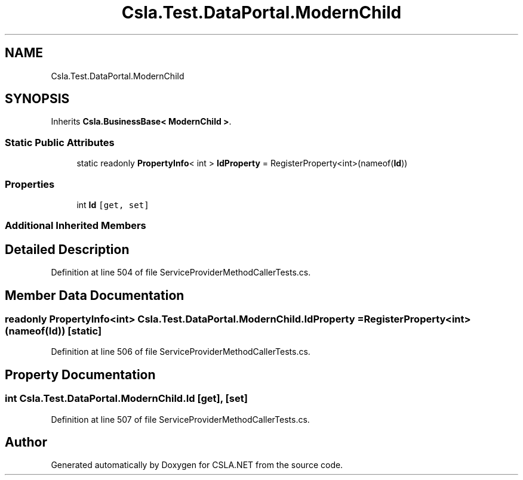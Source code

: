 .TH "Csla.Test.DataPortal.ModernChild" 3 "Wed Jul 21 2021" "Version 5.4.2" "CSLA.NET" \" -*- nroff -*-
.ad l
.nh
.SH NAME
Csla.Test.DataPortal.ModernChild
.SH SYNOPSIS
.br
.PP
.PP
Inherits \fBCsla\&.BusinessBase< ModernChild >\fP\&.
.SS "Static Public Attributes"

.in +1c
.ti -1c
.RI "static readonly \fBPropertyInfo\fP< int > \fBIdProperty\fP = RegisterProperty<int>(nameof(\fBId\fP))"
.br
.in -1c
.SS "Properties"

.in +1c
.ti -1c
.RI "int \fBId\fP\fC [get, set]\fP"
.br
.in -1c
.SS "Additional Inherited Members"
.SH "Detailed Description"
.PP 
Definition at line 504 of file ServiceProviderMethodCallerTests\&.cs\&.
.SH "Member Data Documentation"
.PP 
.SS "readonly \fBPropertyInfo\fP<int> Csla\&.Test\&.DataPortal\&.ModernChild\&.IdProperty = RegisterProperty<int>(nameof(\fBId\fP))\fC [static]\fP"

.PP
Definition at line 506 of file ServiceProviderMethodCallerTests\&.cs\&.
.SH "Property Documentation"
.PP 
.SS "int Csla\&.Test\&.DataPortal\&.ModernChild\&.Id\fC [get]\fP, \fC [set]\fP"

.PP
Definition at line 507 of file ServiceProviderMethodCallerTests\&.cs\&.

.SH "Author"
.PP 
Generated automatically by Doxygen for CSLA\&.NET from the source code\&.

